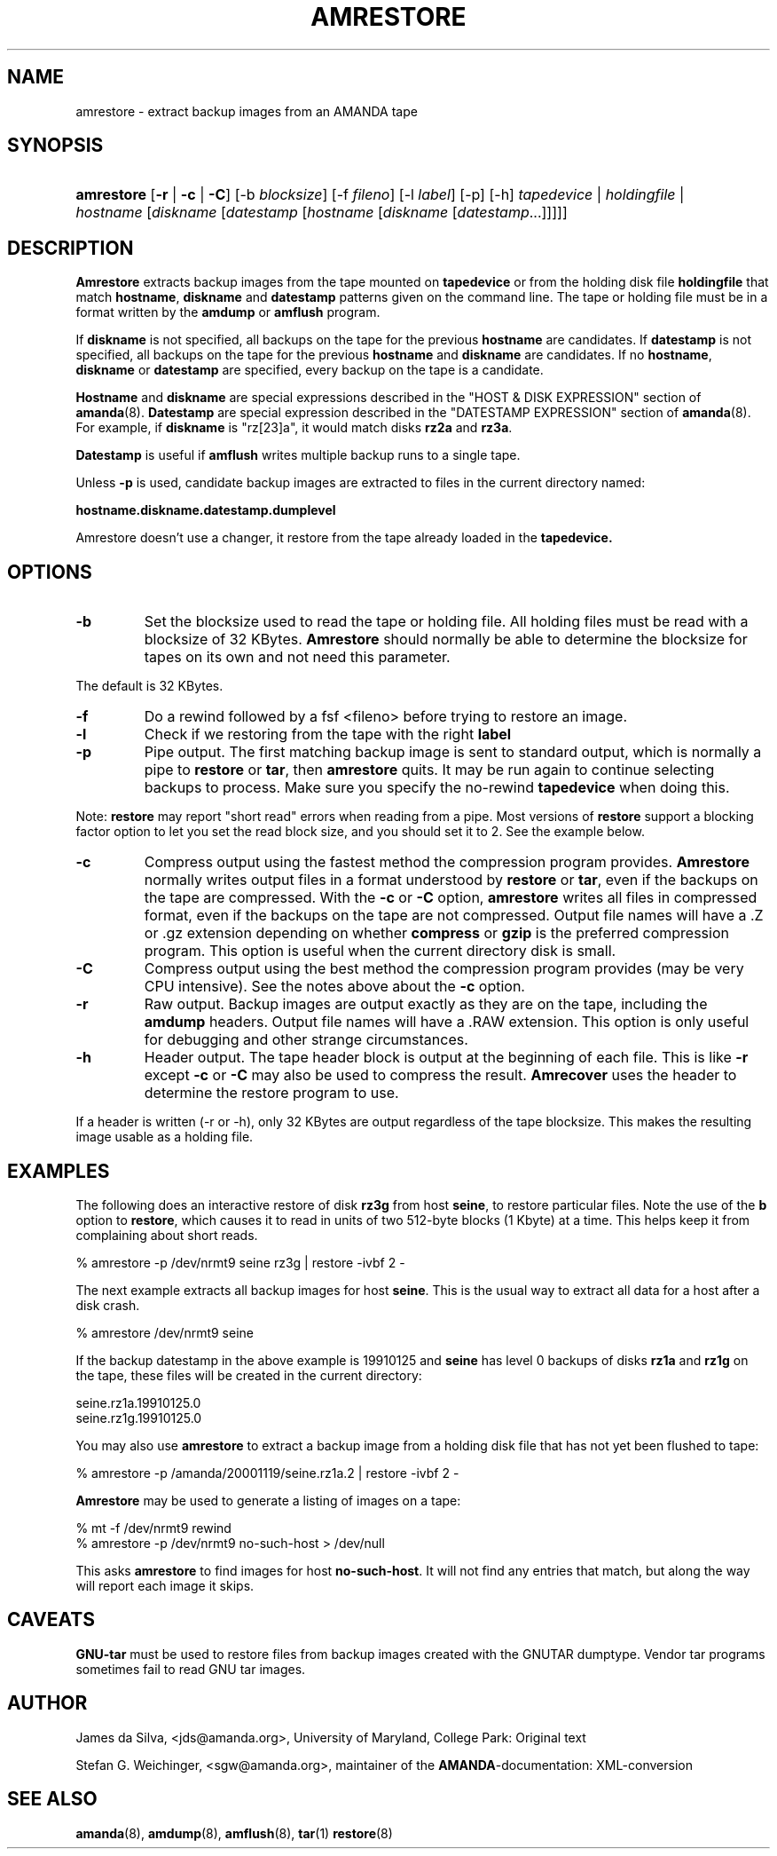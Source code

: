 .\"Generated by db2man.xsl. Don't modify this, modify the source.
.de Sh \" Subsection
.br
.if t .Sp
.ne 5
.PP
\fB\\$1\fR
.PP
..
.de Sp \" Vertical space (when we can't use .PP)
.if t .sp .5v
.if n .sp
..
.de Ip \" List item
.br
.ie \\n(.$>=3 .ne \\$3
.el .ne 3
.IP "\\$1" \\$2
..
.TH "AMRESTORE" 8 "" "" ""
.SH NAME
amrestore \- extract backup images from an AMANDA tape
.SH "SYNOPSIS"
.ad l
.hy 0
.HP 10
\fBamrestore\fR [\fB\-r\fR | \fB\-c\fR | \fB\-C\fR] [\-b\ \fIblocksize\fR] [\-f\ \fIfileno\fR] [\-l\ \fIlabel\fR] [\-p] [\-h] \fB\fItapedevice\fR\fR | \fB\fIholdingfile\fR\fR | \fB\fIhostname\fR\ [\fIdiskname\fR\ [\fIdatestamp\fR\ [\fIhostname\fR\ [\fIdiskname\fR\ [\fIdatestamp\fR...]]]]]\fR 
.ad
.hy

.SH "DESCRIPTION"

.PP
\fBAmrestore\fR extracts backup images from the tape mounted on \fBtapedevice\fR or from the holding disk file \fBholdingfile\fR that match \fBhostname\fR, \fBdiskname\fR and \fBdatestamp\fR patterns given on the command line\&. The tape or holding file must be in a format written by the \fBamdump\fR or \fBamflush\fR program\&.

.PP
If \fBdiskname\fR is not specified, all backups on the tape for the previous \fBhostname\fR are candidates\&. If \fBdatestamp\fR is not specified, all backups on the tape for the previous \fBhostname\fR and \fBdiskname\fR are candidates\&. If no \fBhostname\fR, \fBdiskname\fR or \fBdatestamp\fR are specified, every backup on the tape is a candidate\&.

.PP
\fBHostname\fR and \fBdiskname\fR are special expressions described in the "HOST & DISK EXPRESSION" section of \fBamanda\fR(8)\&. \fBDatestamp\fR are special expression described in the "DATESTAMP EXPRESSION" section of \fBamanda\fR(8)\&. For example, if \fBdiskname\fR is "rz[23]a", it would match disks \fBrz2a\fR and \fBrz3a\fR\&.

.PP
\fBDatestamp\fR is useful if \fBamflush\fR writes multiple backup runs to a single tape\&.

.PP
Unless \fB\-p\fR is used, candidate backup images are extracted to files in the current directory named:

.PP
\fBhostname\&.diskname\&.datestamp\&.dumplevel\fR

.PP
Amrestore doesn't use a changer, it restore from the tape already loaded in the \fBtapedevice\&.\fR

.SH "OPTIONS"

.TP
\fB\-b\fR
Set the blocksize used to read the tape or holding file\&. All holding files must be read with a blocksize of 32 KBytes\&. \fBAmrestore\fR should normally be able to determine the blocksize for tapes on its own and not need this parameter\&.

.PP
The default is 32 KBytes\&.

.TP
\fB\-f\fR
Do a rewind followed by a fsf <fileno> before trying to restore an image\&.

.TP
\fB\-l\fR
Check if we restoring from the tape with the right \fBlabel\fR

.TP
\fB\-p\fR
Pipe output\&. The first matching backup image is sent to standard output, which is normally a pipe to \fBrestore\fR or \fBtar\fR, then \fBamrestore\fR quits\&. It may be run again to continue selecting backups to process\&. Make sure you specify the no\-rewind \fBtapedevice\fR when doing this\&.

.PP
Note: \fBrestore\fR may report "short read" errors when reading from a pipe\&. Most versions of \fBrestore\fR support a blocking factor option to let you set the read block size, and you should set it to 2\&. See the example below\&.

.TP
\fB\-c\fR
Compress output using the fastest method the compression program provides\&. \fBAmrestore\fR normally writes output files in a format understood by \fBrestore\fR or \fBtar\fR, even if the backups on the tape are compressed\&. With the \fB\-c\fR or \fB\-C\fR option, \fBamrestore\fR writes all files in compressed format, even if the backups on the tape are not compressed\&. Output file names will have a \&.Z or \&.gz extension depending on whether \fBcompress\fR or \fBgzip\fR is the preferred compression program\&. This option is useful when the current directory disk is small\&.

.TP
\fB\-C\fR
Compress output using the best method the compression program provides (may be very CPU intensive)\&. See the notes above about the \fB\-c\fR option\&.

.TP
\fB\-r\fR
Raw output\&. Backup images are output exactly as they are on the tape, including the \fBamdump\fR headers\&. Output file names will have a \&.RAW extension\&. This option is only useful for debugging and other strange circumstances\&.

.TP
\fB\-h\fR
Header output\&. The tape header block is output at the beginning of each file\&. This is like \fB\-r\fR except \fB\-c\fR or \fB\-C\fR may also be used to compress the result\&. \fBAmrecover\fR uses the header to determine the restore program to use\&.

.PP
If a header is written (\-r or \-h), only 32 KBytes are output regardless of the tape blocksize\&. This makes the resulting image usable as a holding file\&.

.SH "EXAMPLES"

.PP
The following does an interactive restore of disk \fBrz3g\fR from host \fBseine\fR, to restore particular files\&. Note the use of the \fBb\fR option to \fBrestore\fR, which causes it to read in units of two 512\-byte blocks (1 Kbyte) at a time\&. This helps keep it from complaining about short reads\&.

.nf

% amrestore \-p /dev/nrmt9 seine rz3g | restore \-ivbf 2 \-

.fi

.PP
The next example extracts all backup images for host \fBseine\fR\&. This is the usual way to extract all data for a host after a disk crash\&.

.nf

% amrestore /dev/nrmt9 seine

.fi

.PP
If the backup datestamp in the above example is 19910125 and \fBseine\fR has level 0 backups of disks \fBrz1a\fR and \fBrz1g\fR on the tape, these files will be created in the current directory:

.nf

seine\&.rz1a\&.19910125\&.0
seine\&.rz1g\&.19910125\&.0

.fi

.PP
You may also use \fBamrestore\fR to extract a backup image from a holding disk file that has not yet been flushed to tape:

.nf

% amrestore \-p /amanda/20001119/seine\&.rz1a\&.2 | restore \-ivbf 2 \-

.fi

.PP
\fBAmrestore\fR may be used to generate a listing of images on a tape:

.nf

% mt \-f /dev/nrmt9 rewind
% amrestore \-p /dev/nrmt9 no\-such\-host > /dev/null

.fi

.PP
This asks \fBamrestore\fR to find images for host \fBno\-such\-host\fR\&. It will not find any entries that match, but along the way will report each image it skips\&.

.SH "CAVEATS"

.PP
\fBGNU\-tar\fR must be used to restore files from backup images created with the GNUTAR dumptype\&. Vendor tar programs sometimes fail to read GNU tar images\&.

.SH "AUTHOR"

.PP
James da Silva, <jds@amanda\&.org>, University of Maryland, College Park: Original text

.PP
Stefan G\&. Weichinger, <sgw@amanda\&.org>, maintainer of the \fBAMANDA\fR\-documentation: XML\-conversion

.SH "SEE ALSO"

.PP
\fBamanda\fR(8), \fBamdump\fR(8), \fBamflush\fR(8), \fBtar\fR(1)  \fBrestore\fR(8)

